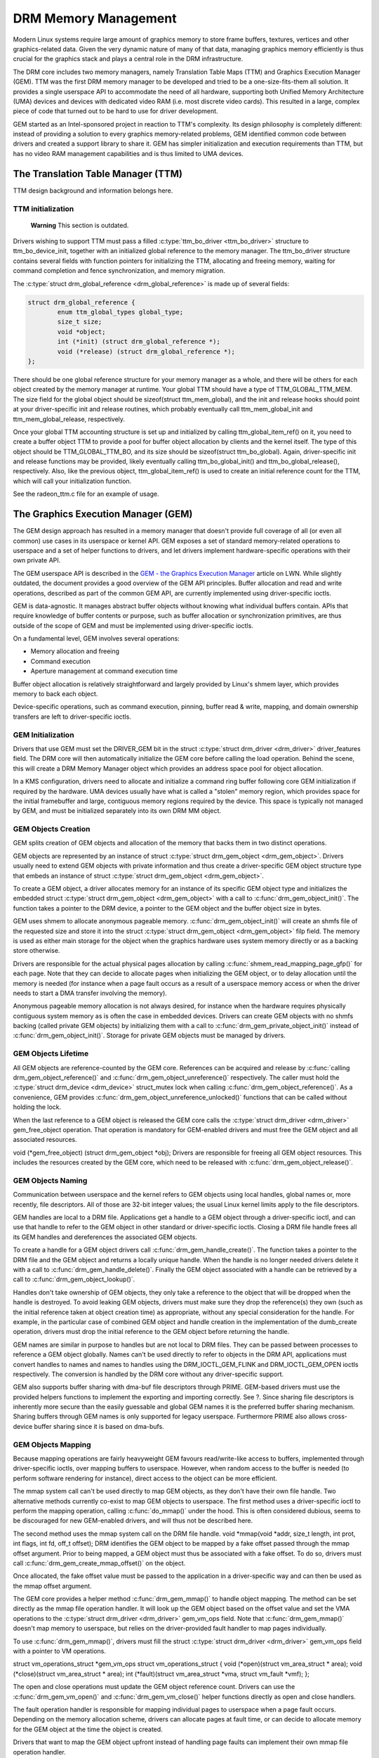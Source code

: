 =====================
DRM Memory Management
=====================

Modern Linux systems require large amount of graphics memory to store
frame buffers, textures, vertices and other graphics-related data. Given
the very dynamic nature of many of that data, managing graphics memory
efficiently is thus crucial for the graphics stack and plays a central
role in the DRM infrastructure.

The DRM core includes two memory managers, namely Translation Table Maps
(TTM) and Graphics Execution Manager (GEM). TTM was the first DRM memory
manager to be developed and tried to be a one-size-fits-them all
solution. It provides a single userspace API to accommodate the need of
all hardware, supporting both Unified Memory Architecture (UMA) devices
and devices with dedicated video RAM (i.e. most discrete video cards).
This resulted in a large, complex piece of code that turned out to be
hard to use for driver development.

GEM started as an Intel-sponsored project in reaction to TTM's
complexity. Its design philosophy is completely different: instead of
providing a solution to every graphics memory-related problems, GEM
identified common code between drivers and created a support library to
share it. GEM has simpler initialization and execution requirements than
TTM, but has no video RAM management capabilities and is thus limited to
UMA devices.

The Translation Table Manager (TTM)
-----------------------------------

TTM design background and information belongs here.

TTM initialization
~~~~~~~~~~~~~~~~~~

    **Warning**
    This section is outdated.

Drivers wishing to support TTM must pass a filled :c:type:`ttm_bo_driver
<ttm_bo_driver>` structure to ttm_bo_device_init, together with an
initialized global reference to the memory manager.  The ttm_bo_driver
structure contains several fields with function pointers for
initializing the TTM, allocating and freeing memory, waiting for command
completion and fence synchronization, and memory migration.

The :c:type:`struct drm_global_reference <drm_global_reference>` is made
up of several fields:

.. code-block:: c

              struct drm_global_reference {
                      enum ttm_global_types global_type;
                      size_t size;
                      void *object;
                      int (*init) (struct drm_global_reference *);
                      void (*release) (struct drm_global_reference *);
              };


There should be one global reference structure for your memory manager
as a whole, and there will be others for each object created by the
memory manager at runtime. Your global TTM should have a type of
TTM_GLOBAL_TTM_MEM. The size field for the global object should be
sizeof(struct ttm_mem_global), and the init and release hooks should
point at your driver-specific init and release routines, which probably
eventually call ttm_mem_global_init and ttm_mem_global_release,
respectively.

Once your global TTM accounting structure is set up and initialized by
calling ttm_global_item_ref() on it, you need to create a buffer
object TTM to provide a pool for buffer object allocation by clients and
the kernel itself. The type of this object should be
TTM_GLOBAL_TTM_BO, and its size should be sizeof(struct
ttm_bo_global). Again, driver-specific init and release functions may
be provided, likely eventually calling ttm_bo_global_init() and
ttm_bo_global_release(), respectively. Also, like the previous
object, ttm_global_item_ref() is used to create an initial reference
count for the TTM, which will call your initialization function.

See the radeon_ttm.c file for an example of usage.

.. kernel-doc:: drivers/gpu/drm/drm_global.c
   :export:


The Graphics Execution Manager (GEM)
------------------------------------

The GEM design approach has resulted in a memory manager that doesn't
provide full coverage of all (or even all common) use cases in its
userspace or kernel API. GEM exposes a set of standard memory-related
operations to userspace and a set of helper functions to drivers, and
let drivers implement hardware-specific operations with their own
private API.

The GEM userspace API is described in the `GEM - the Graphics Execution
Manager <http://lwn.net/Articles/283798/>`__ article on LWN. While
slightly outdated, the document provides a good overview of the GEM API
principles. Buffer allocation and read and write operations, described
as part of the common GEM API, are currently implemented using
driver-specific ioctls.

GEM is data-agnostic. It manages abstract buffer objects without knowing
what individual buffers contain. APIs that require knowledge of buffer
contents or purpose, such as buffer allocation or synchronization
primitives, are thus outside of the scope of GEM and must be implemented
using driver-specific ioctls.

On a fundamental level, GEM involves several operations:

-  Memory allocation and freeing
-  Command execution
-  Aperture management at command execution time

Buffer object allocation is relatively straightforward and largely
provided by Linux's shmem layer, which provides memory to back each
object.

Device-specific operations, such as command execution, pinning, buffer
read & write, mapping, and domain ownership transfers are left to
driver-specific ioctls.

GEM Initialization
~~~~~~~~~~~~~~~~~~

Drivers that use GEM must set the DRIVER_GEM bit in the struct
:c:type:`struct drm_driver <drm_driver>` driver_features
field. The DRM core will then automatically initialize the GEM core
before calling the load operation. Behind the scene, this will create a
DRM Memory Manager object which provides an address space pool for
object allocation.

In a KMS configuration, drivers need to allocate and initialize a
command ring buffer following core GEM initialization if required by the
hardware. UMA devices usually have what is called a "stolen" memory
region, which provides space for the initial framebuffer and large,
contiguous memory regions required by the device. This space is
typically not managed by GEM, and must be initialized separately into
its own DRM MM object.

GEM Objects Creation
~~~~~~~~~~~~~~~~~~~~

GEM splits creation of GEM objects and allocation of the memory that
backs them in two distinct operations.

GEM objects are represented by an instance of struct :c:type:`struct
drm_gem_object <drm_gem_object>`. Drivers usually need to
extend GEM objects with private information and thus create a
driver-specific GEM object structure type that embeds an instance of
struct :c:type:`struct drm_gem_object <drm_gem_object>`.

To create a GEM object, a driver allocates memory for an instance of its
specific GEM object type and initializes the embedded struct
:c:type:`struct drm_gem_object <drm_gem_object>` with a call
to :c:func:`drm_gem_object_init()`. The function takes a pointer
to the DRM device, a pointer to the GEM object and the buffer object
size in bytes.

GEM uses shmem to allocate anonymous pageable memory.
:c:func:`drm_gem_object_init()` will create an shmfs file of the
requested size and store it into the struct :c:type:`struct
drm_gem_object <drm_gem_object>` filp field. The memory is
used as either main storage for the object when the graphics hardware
uses system memory directly or as a backing store otherwise.

Drivers are responsible for the actual physical pages allocation by
calling :c:func:`shmem_read_mapping_page_gfp()` for each page.
Note that they can decide to allocate pages when initializing the GEM
object, or to delay allocation until the memory is needed (for instance
when a page fault occurs as a result of a userspace memory access or
when the driver needs to start a DMA transfer involving the memory).

Anonymous pageable memory allocation is not always desired, for instance
when the hardware requires physically contiguous system memory as is
often the case in embedded devices. Drivers can create GEM objects with
no shmfs backing (called private GEM objects) by initializing them with
a call to :c:func:`drm_gem_private_object_init()` instead of
:c:func:`drm_gem_object_init()`. Storage for private GEM objects
must be managed by drivers.

GEM Objects Lifetime
~~~~~~~~~~~~~~~~~~~~

All GEM objects are reference-counted by the GEM core. References can be
acquired and release by :c:func:`calling
drm_gem_object_reference()` and
:c:func:`drm_gem_object_unreference()` respectively. The caller
must hold the :c:type:`struct drm_device <drm_device>`
struct_mutex lock when calling
:c:func:`drm_gem_object_reference()`. As a convenience, GEM
provides :c:func:`drm_gem_object_unreference_unlocked()`
functions that can be called without holding the lock.

When the last reference to a GEM object is released the GEM core calls
the :c:type:`struct drm_driver <drm_driver>` gem_free_object
operation. That operation is mandatory for GEM-enabled drivers and must
free the GEM object and all associated resources.

void (\*gem_free_object) (struct drm_gem_object \*obj); Drivers are
responsible for freeing all GEM object resources. This includes the
resources created by the GEM core, which need to be released with
:c:func:`drm_gem_object_release()`.

GEM Objects Naming
~~~~~~~~~~~~~~~~~~

Communication between userspace and the kernel refers to GEM objects
using local handles, global names or, more recently, file descriptors.
All of those are 32-bit integer values; the usual Linux kernel limits
apply to the file descriptors.

GEM handles are local to a DRM file. Applications get a handle to a GEM
object through a driver-specific ioctl, and can use that handle to refer
to the GEM object in other standard or driver-specific ioctls. Closing a
DRM file handle frees all its GEM handles and dereferences the
associated GEM objects.

To create a handle for a GEM object drivers call
:c:func:`drm_gem_handle_create()`. The function takes a pointer
to the DRM file and the GEM object and returns a locally unique handle.
When the handle is no longer needed drivers delete it with a call to
:c:func:`drm_gem_handle_delete()`. Finally the GEM object
associated with a handle can be retrieved by a call to
:c:func:`drm_gem_object_lookup()`.

Handles don't take ownership of GEM objects, they only take a reference
to the object that will be dropped when the handle is destroyed. To
avoid leaking GEM objects, drivers must make sure they drop the
reference(s) they own (such as the initial reference taken at object
creation time) as appropriate, without any special consideration for the
handle. For example, in the particular case of combined GEM object and
handle creation in the implementation of the dumb_create operation,
drivers must drop the initial reference to the GEM object before
returning the handle.

GEM names are similar in purpose to handles but are not local to DRM
files. They can be passed between processes to reference a GEM object
globally. Names can't be used directly to refer to objects in the DRM
API, applications must convert handles to names and names to handles
using the DRM_IOCTL_GEM_FLINK and DRM_IOCTL_GEM_OPEN ioctls
respectively. The conversion is handled by the DRM core without any
driver-specific support.

GEM also supports buffer sharing with dma-buf file descriptors through
PRIME. GEM-based drivers must use the provided helpers functions to
implement the exporting and importing correctly. See ?. Since sharing
file descriptors is inherently more secure than the easily guessable and
global GEM names it is the preferred buffer sharing mechanism. Sharing
buffers through GEM names is only supported for legacy userspace.
Furthermore PRIME also allows cross-device buffer sharing since it is
based on dma-bufs.

GEM Objects Mapping
~~~~~~~~~~~~~~~~~~~

Because mapping operations are fairly heavyweight GEM favours
read/write-like access to buffers, implemented through driver-specific
ioctls, over mapping buffers to userspace. However, when random access
to the buffer is needed (to perform software rendering for instance),
direct access to the object can be more efficient.

The mmap system call can't be used directly to map GEM objects, as they
don't have their own file handle. Two alternative methods currently
co-exist to map GEM objects to userspace. The first method uses a
driver-specific ioctl to perform the mapping operation, calling
:c:func:`do_mmap()` under the hood. This is often considered
dubious, seems to be discouraged for new GEM-enabled drivers, and will
thus not be described here.

The second method uses the mmap system call on the DRM file handle. void
\*mmap(void \*addr, size_t length, int prot, int flags, int fd, off_t
offset); DRM identifies the GEM object to be mapped by a fake offset
passed through the mmap offset argument. Prior to being mapped, a GEM
object must thus be associated with a fake offset. To do so, drivers
must call :c:func:`drm_gem_create_mmap_offset()` on the object.

Once allocated, the fake offset value must be passed to the application
in a driver-specific way and can then be used as the mmap offset
argument.

The GEM core provides a helper method :c:func:`drm_gem_mmap()` to
handle object mapping. The method can be set directly as the mmap file
operation handler. It will look up the GEM object based on the offset
value and set the VMA operations to the :c:type:`struct drm_driver
<drm_driver>` gem_vm_ops field. Note that
:c:func:`drm_gem_mmap()` doesn't map memory to userspace, but
relies on the driver-provided fault handler to map pages individually.

To use :c:func:`drm_gem_mmap()`, drivers must fill the struct
:c:type:`struct drm_driver <drm_driver>` gem_vm_ops field
with a pointer to VM operations.

struct vm_operations_struct \*gem_vm_ops struct
vm_operations_struct { void (\*open)(struct vm_area_struct \* area);
void (\*close)(struct vm_area_struct \* area); int (\*fault)(struct
vm_area_struct \*vma, struct vm_fault \*vmf); };

The open and close operations must update the GEM object reference
count. Drivers can use the :c:func:`drm_gem_vm_open()` and
:c:func:`drm_gem_vm_close()` helper functions directly as open
and close handlers.

The fault operation handler is responsible for mapping individual pages
to userspace when a page fault occurs. Depending on the memory
allocation scheme, drivers can allocate pages at fault time, or can
decide to allocate memory for the GEM object at the time the object is
created.

Drivers that want to map the GEM object upfront instead of handling page
faults can implement their own mmap file operation handler.

Memory Coherency
~~~~~~~~~~~~~~~~

When mapped to the device or used in a command buffer, backing pages for
an object are flushed to memory and marked write combined so as to be
coherent with the GPU. Likewise, if the CPU accesses an object after the
GPU has finished rendering to the object, then the object must be made
coherent with the CPU's view of memory, usually involving GPU cache
flushing of various kinds. This core CPU<->GPU coherency management is
provided by a device-specific ioctl, which evaluates an object's current
domain and performs any necessary flushing or synchronization to put the
object into the desired coherency domain (note that the object may be
busy, i.e. an active render target; in that case, setting the domain
blocks the client and waits for rendering to complete before performing
any necessary flushing operations).

Command Execution
~~~~~~~~~~~~~~~~~

Perhaps the most important GEM function for GPU devices is providing a
command execution interface to clients. Client programs construct
command buffers containing references to previously allocated memory
objects, and then submit them to GEM. At that point, GEM takes care to
bind all the objects into the GTT, execute the buffer, and provide
necessary synchronization between clients accessing the same buffers.
This often involves evicting some objects from the GTT and re-binding
others (a fairly expensive operation), and providing relocation support
which hides fixed GTT offsets from clients. Clients must take care not
to submit command buffers that reference more objects than can fit in
the GTT; otherwise, GEM will reject them and no rendering will occur.
Similarly, if several objects in the buffer require fence registers to
be allocated for correct rendering (e.g. 2D blits on pre-965 chips),
care must be taken not to require more fence registers than are
available to the client. Such resource management should be abstracted
from the client in libdrm.

GEM Function Reference
----------------------

.. kernel-doc:: drivers/gpu/drm/drm_gem.c
   :export:

.. kernel-doc:: include/drm/drm_gem.h
   :internal:

VMA Offset Manager
------------------

.. kernel-doc:: drivers/gpu/drm/drm_vma_manager.c
   :doc: vma offset manager

.. kernel-doc:: drivers/gpu/drm/drm_vma_manager.c
   :export:

.. kernel-doc:: include/drm/drm_vma_manager.h
   :internal:

PRIME Buffer Sharing
--------------------

PRIME is the cross device buffer sharing framework in drm, originally
created for the OPTIMUS range of multi-gpu platforms. To userspace PRIME
buffers are dma-buf based file descriptors.

Overview and Driver Interface
~~~~~~~~~~~~~~~~~~~~~~~~~~~~~

Similar to GEM global names, PRIME file descriptors are also used to
share buffer objects across processes. They offer additional security:
as file descriptors must be explicitly sent over UNIX domain sockets to
be shared between applications, they can't be guessed like the globally
unique GEM names.

Drivers that support the PRIME API must set the DRIVER_PRIME bit in the
struct :c:type:`struct drm_driver <drm_driver>`
driver_features field, and implement the prime_handle_to_fd and
prime_fd_to_handle operations.

int (\*prime_handle_to_fd)(struct drm_device \*dev, struct drm_file
\*file_priv, uint32_t handle, uint32_t flags, int \*prime_fd); int
(\*prime_fd_to_handle)(struct drm_device \*dev, struct drm_file
\*file_priv, int prime_fd, uint32_t \*handle); Those two operations
convert a handle to a PRIME file descriptor and vice versa. Drivers must
use the kernel dma-buf buffer sharing framework to manage the PRIME file
descriptors. Similar to the mode setting API PRIME is agnostic to the
underlying buffer object manager, as long as handles are 32bit unsigned
integers.

While non-GEM drivers must implement the operations themselves, GEM
drivers must use the :c:func:`drm_gem_prime_handle_to_fd()` and
:c:func:`drm_gem_prime_fd_to_handle()` helper functions. Those
helpers rely on the driver gem_prime_export and gem_prime_import
operations to create a dma-buf instance from a GEM object (dma-buf
exporter role) and to create a GEM object from a dma-buf instance
(dma-buf importer role).

struct dma_buf \* (\*gem_prime_export)(struct drm_device \*dev,
struct drm_gem_object \*obj, int flags); struct drm_gem_object \*
(\*gem_prime_import)(struct drm_device \*dev, struct dma_buf
\*dma_buf); These two operations are mandatory for GEM drivers that
support PRIME.

PRIME Helper Functions
~~~~~~~~~~~~~~~~~~~~~~

.. kernel-doc:: drivers/gpu/drm/drm_prime.c
   :doc: PRIME Helpers

PRIME Function References
-------------------------

.. kernel-doc:: drivers/gpu/drm/drm_prime.c
   :export:

DRM MM Range Allocator
----------------------

Overview
~~~~~~~~

.. kernel-doc:: drivers/gpu/drm/drm_mm.c
   :doc: Overview

LRU Scan/Eviction Support
~~~~~~~~~~~~~~~~~~~~~~~~~

.. kernel-doc:: drivers/gpu/drm/drm_mm.c
   :doc: lru scan roaster

DRM MM Range Allocator Function References
------------------------------------------

.. kernel-doc:: drivers/gpu/drm/drm_mm.c
   :export:

.. kernel-doc:: include/drm/drm_mm.h
   :internal:

CMA Helper Functions Reference
------------------------------

.. kernel-doc:: drivers/gpu/drm/drm_gem_cma_helper.c
   :doc: cma helpers

.. kernel-doc:: drivers/gpu/drm/drm_gem_cma_helper.c
   :export:

.. kernel-doc:: include/drm/drm_gem_cma_helper.h
   :internal:
